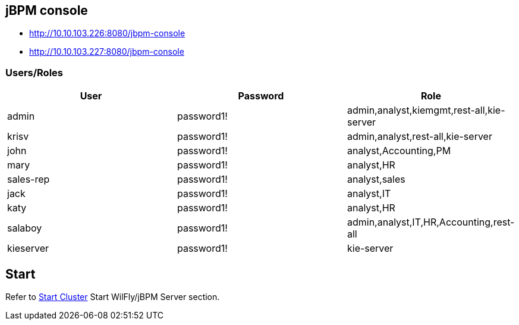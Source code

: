 
== jBPM console

* http://10.10.103.226:8080/jbpm-console
* http://10.10.103.227:8080/jbpm-console

=== Users/Roles

|===
|User |Password |Role 

|admin
|password1!
|admin,analyst,kiemgmt,rest-all,kie-server

|krisv
|password1!
|admin,analyst,rest-all,kie-server

|john
|password1!
|analyst,Accounting,PM

|mary
|password1!
|analyst,HR

|sales-rep
|password1!
|analyst,sales

|jack
|password1!
|analyst,IT

|katy
|password1!
|analyst,HR

|salaboy
|password1!
|admin,analyst,IT,HR,Accounting,rest-all

|kieserver
|password1!
|kie-server

|===

== Start

Refer to link:START.adoc[Start Cluster] Start WilFly/jBPM Server section.
